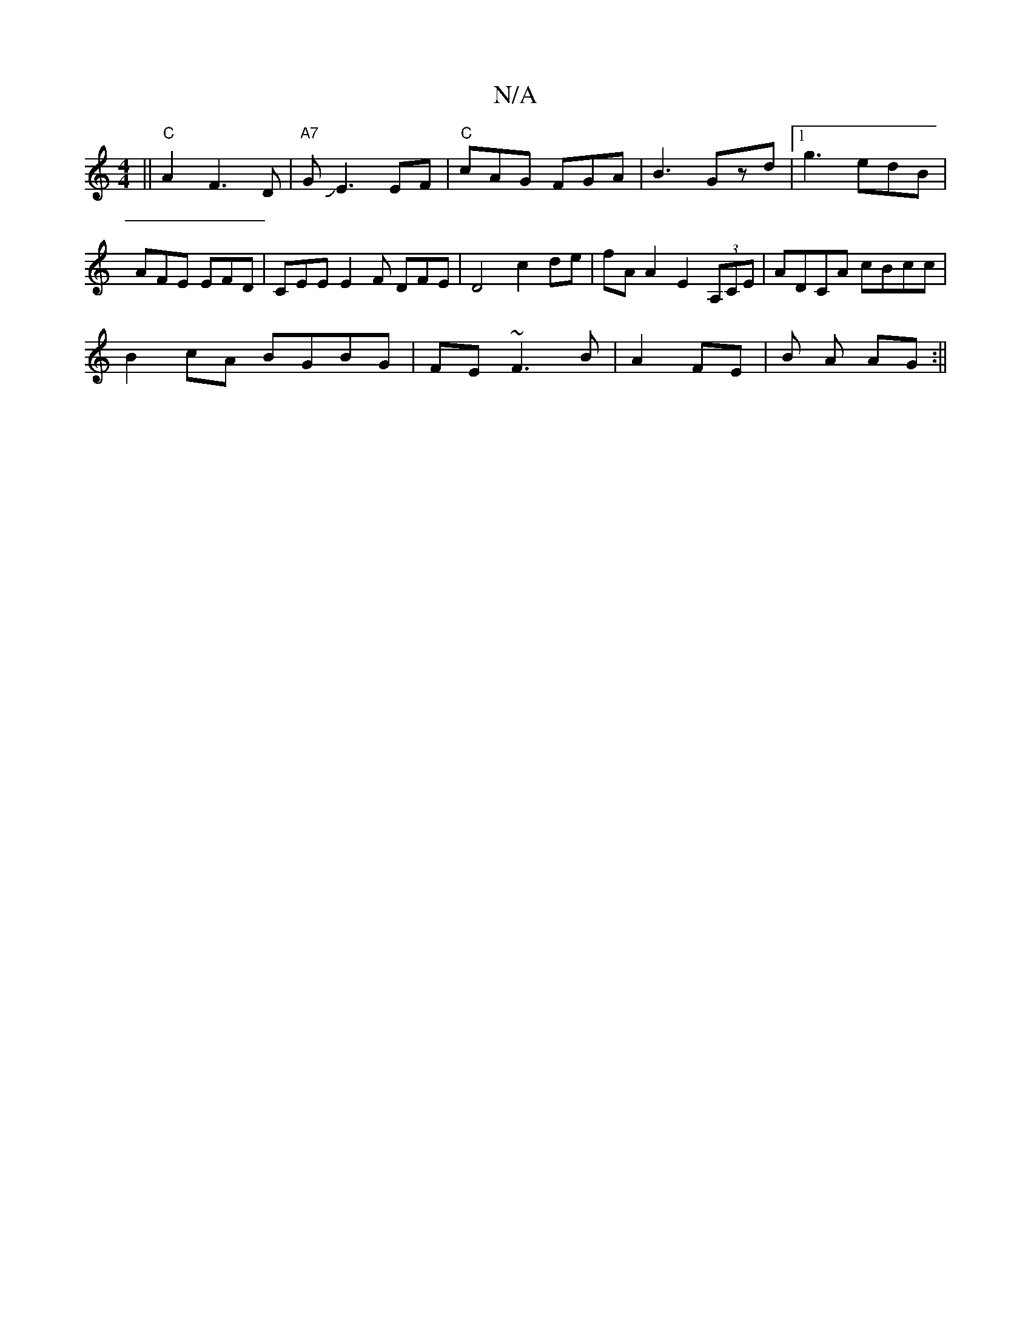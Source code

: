 X:1
T:N/A
M:4/4
R:N/A
K:Cmajor
|| "C" A2F3D|"A7"GJE3 EF |"C"cAG FGA|B3 Gzd|1 g3 edB|AFE EFD|CEE E2F DFE|D4 c2 de | fA A2 E2 (3A,CE | ADCA cBcc |
B2 cA BGBG | FE~F3 B | A2 FE | B A AG :||

|:Adfd (3ABc|dB AF | F.A."Dm" E3 |
"Bb7" fg